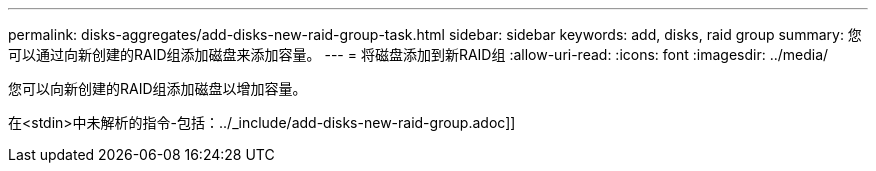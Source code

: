---
permalink: disks-aggregates/add-disks-new-raid-group-task.html 
sidebar: sidebar 
keywords: add, disks, raid group 
summary: 您可以通过向新创建的RAID组添加磁盘来添加容量。 
---
= 将磁盘添加到新RAID组
:allow-uri-read: 
:icons: font
:imagesdir: ../media/


[role="lead"]
您可以向新创建的RAID组添加磁盘以增加容量。

在<stdin>中未解析的指令-包括：../_include/add-disks-new-raid-group.adoc]]
